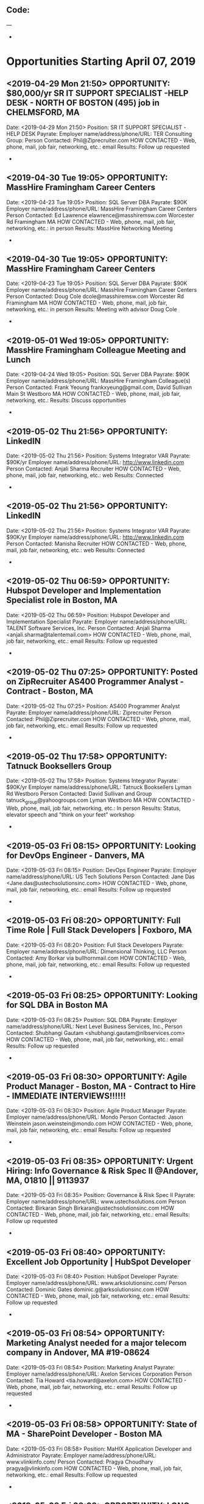 
** Code:
---
-
* Opportunities Starting April 07, 2019
** <2019-04-29 Mon 21:50> OPPORTUNITY:  $80,000/yr SR IT SUPPORT SPECIALIST -HELP DESK - NORTH OF BOSTON (495) job in CHELMSFORD, MA
   Date: <2019-04-29 Mon 21:50> 
   Position: SR IT SUPPORT SPECIALIST -HELP DESK
   Payrate:
   Employer name/address/phone/URL: TER Consulting Group:
   Person Contacted: Phil@Ziprecruiter.com
   HOW CONTACTED - Web, phone, mail, job fair, networking, etc.: email
   Results: Follow up requested 
-

** <2019-04-30 Tue 19:05> OPPORTUNITY:  MassHire Framingham Career Centers
   Date: <2019-04-23 Tue 19:05>
   Position: SQL Server DBA
   Payrate: $90K
   Employer name/address/phone/URL: MassHire Framingham Career Centers
   Person Contacted: Ed Lawrence elawrence@masshiremsw.com  Worcester Rd Framingham MA
   HOW CONTACTED - Web, phone, mail, job fair, networking, etc.: in person
   Results: MassHire Networking Meeting
-
** <2019-04-30 Tue 19:05> OPPORTUNITY:  MassHire Framingham Career Centers
   Date: <2019-04-23 Tue 19:05>
   Position: SQL Server DBA
   Payrate: $90K
   Employer name/address/phone/URL: MassHire Framingham Career Centers
   Person Contacted: Doug Cole dcole@masshiremsw.com  Worcester Rd Framingham MA
   HOW CONTACTED - Web, phone, mail, job fair, networking, etc.: in person
   Results: Meeting with advisor Doug Cole
-
** <2019-05-01 Wed 19:05> OPPORTUNITY:  MassHire Framingham Colleague Meeting and Lunch
   Date: <2019-04-24 Wed 19:05>
   Position: SQL Server DBA
   Payrate: $90K
   Employer name/address/phone/URL: MassHire Framingham Colleague(s)
   Person Contacted: Frank Yeoung  frankxyeung@gmail.com, David Sullivan Main St Westboro MA
   HOW CONTACTED - Web, phone, mail, job fair, networking, etc.:  
   Results: Discuss opportunities
-
** <2019-05-02 Thu 21:56> OPPORTUNITY: LinkedIN
   Date: <2019-05-02 Thu 21:56>
   Position: Systems Integrator VAR
   Payrate: $90K/yr
   Employer name/address/phone/URL: http://www.linkedin.com
   Person Contacted: Anjali Sharma Recruiter
   HOW CONTACTED - Web, phone, mail, job fair, networking, etc.: web
   Results: Connected 
-
** <2019-05-02 Thu 21:56> OPPORTUNITY: LinkedIN
   Date: <2019-05-02 Thu 21:56>
   Position: Systems Integrator VAR
   Payrate: $90K/yr
   Employer name/address/phone/URL: http://www.linkedin.com
   Person Contacted: Manisha Recruiter 
   HOW CONTACTED - Web, phone, mail, job fair, networking, etc.: web
   Results: Connected 
-

** <2019-05-02 Thu 06:59> OPPORTUNITY: Hubspot Developer and Implementation Specialist role in Boston, MA
   Date: <2019-05-02 Thu 06:59> 
   Position: Hubspot Developer and Implementation Specialist
   Payrate:
   Employer name/address/phone/URL: TALENT Software Services, Inc.
   Person Contacted: Anjali Sharma <anjali.sharma@talentemail.com> 
   HOW CONTACTED - Web, phone, mail, job fair, networking, etc.: email
   Results: Follow up requested
-

** <2019-05-02 Thu 07:25> OPPORTUNITY:  Posted on ZipRecruiter AS400 Programmer Analyst - Contract - Boston, MA 
   Date: <2019-05-02 Thu 07:25> 
   Position: AS400 Programmer Analyst
   Payrate:
   Employer name/address/phone/URL: Ziprecruiter 
   Person Contacted: Phil@Ziprecruiter.com
   HOW CONTACTED - Web, phone, mail, job fair, networking, etc.: email
   Results: Follow up requested
-
** <2019-05-02 Thu 17:58> OPPORTUNITY: Tatnuck Booksellers Group 
   Date: <2019-05-02 Thu 17:58> 
   Position: Systems Integrator
   Payrate: $90K/yr
   Employer name/address/phone/URL: Tatnuck Booksellers Lyman Rd Westboro
   Person Contacted: David Sullivan and Group tatnuck_group@yahoogroups.com Lyman Westboro MA
   HOW CONTACTED - Web, phone, mail, job fair, networking, etc.: In person
   Results: Status, elevator speech and "think on your feet" workshop 
-
** <2019-05-03 Fri 08:15> OPPORTUNITY:  Looking for DevOps Engineer - Danvers, MA
   Date: <2019-05-03 Fri 08:15> 
   Position: DevOps Engineer
   Payrate:
   Employer name/address/phone/URL: US Tech Solutions
   Person Contacted: Jane Das <Jane.das@ustechsolutionsinc.com> 
   HOW CONTACTED - Web, phone, mail, job fair, networking, etc.: email
   Results: Follow up requested
-

** <2019-05-03 Fri 08:20> OPPORTUNITY: Full Time Role | Full Stack Developers | Foxboro, MA
   Date: <2019-05-03 Fri 08:20> 
   Position: Full Stack Developers
   Payrate:
   Employer name/address/phone/URL: Dimensional Thinking, LLC
   Person Contacted: Amy Borkar via bullhornmail.com 
   HOW CONTACTED - Web, phone, mail, job fair, networking, etc.: email
   Results: Follow up requested
-

** <2019-05-03 Fri 08:25> OPPORTUNITY: Looking for SQL DBA in Boston MA
   Date: <2019-05-03 Fri 08:25> 
   Position: SQL DBA
   Payrate:
   Employer name/address/phone/URL: Next Level Business Services, Inc.,
   Person Contacted: Shubhangi Gautam <shubhangi.gautam@nlbservices.com> 
   HOW CONTACTED - Web, phone, mail, job fair, networking, etc.: email 
   Results: Follow up requested 
-

** <2019-05-03 Fri 08:30> OPPORTUNITY:  Agile Product Manager - Boston, MA - Contract to Hire - IMMEDIATE INTERVIEWS!!!!!!
   Date: <2019-05-03 Fri 08:30> 
   Position: Agile Product Manager
   Payrate:
   Employer name/address/phone/URL: Mondo 
   Person Contacted: Jason Weinstein jason.weinstein@mondo.com 
   HOW CONTACTED - Web, phone, mail, job fair, networking, etc.: email 
   Results: Follow up requested
-

** <2019-05-03 Fri 08:35> OPPORTUNITY: Urgent Hiring: Info Governance & Risk Spec II @Andover, MA, 01810 || 9113937
   Date: <2019-05-03 Fri 08:35> 
   Position:  Governance & Risk Spec II
   Payrate:
   Employer name/address/phone/URL: www.ustechsolutions.com
   Person Contacted: Birkaran Singh Birkaran@ustechsolutionsinc.com
   HOW CONTACTED - Web, phone, mail, job fair, networking, etc.: email
   Results: Follow up requested
-

** <2019-05-03 Fri 08:40> OPPORTUNITY: Excellent Job Opportunity | HubSpot Developer
   Date: <2019-05-03 Fri 08:40> 
   Position: HubSpot Developer
   Payrate:
   Employer name/address/phone/URL: www.arksolutionsinc.com/
   Person Contacted: Dominic Gates  dominic.g@arksolutionsinc.com
   HOW CONTACTED - Web, phone, mail, job fair, networking, etc.: email
   Results: Follow up requested
-

** <2019-05-03 Fri 08:54> OPPORTUNITY:  Marketing Analyst needed for a major telecom company in Andover, MA #19-08624
   Date: <2019-05-03 Fri 08:54> 
   Position: Marketing Analyst
   Payrate:
   Employer name/address/phone/URL: Axelon Services Corporation
   Person Contacted: Tia Howard <tia.howard@axelon.com> 
   HOW CONTACTED - Web, phone, mail, job fair, networking, etc.: email 
   Results: Follow up requested
-

** <2019-05-03 Fri 08:58> OPPORTUNITY: State of MA - SharePoint Developer - Boston MA
   Date: <2019-05-03 Fri 08:58> 
   Position: MaHIX Application Developer and Administrator
   Payrate:
   Employer name/address/phone/URL: www.vlinkinfo.com/
   Person Contacted: Pragya Choudhary pragya@vlinkinfo.com
   HOW CONTACTED - Web, phone, mail, job fair, networking, etc.: email
   Results: Follow up requested
-

** <2019-05-03 Fri 09:03> OPPORTUNITY:  LONG TERM CONTRACT - Software Development Engineer in Test - Boston, MA!
   Date: <2019-05-03 Fri 09:03> 
   Position: Software Development Engineer in Test - 19-00965
   Payrate:
   Employer name/address/phone/URL: Global Technical Talent, Inc
   Person Contacted: Lauren Kinton <lkinton@gttit.com
   HOW CONTACTED - Web, phone, mail, job fair, networking, etc.: email
   Results: Follow up requested
-

** <2019-05-03 Fri 09:08> OPPORTUNITY: Full Time Role | Site Reliability Engineer/ Sr Software Support Engineer | Southborough, MA
   Date: <2019-05-03 Fri 09:08> 
   Position: Site Reliability Engineer/Sr Software Support Engineer
   Payrate:
   Employer name/address/phone/URL: Dimensional Thinking, LLC
   Person Contacted: Amy Borkar Amy.Borkar@dtglobalstaffing.com
   HOW CONTACTED - Web, phone, mail, job fair, networking, etc.: email
   Results: Follow up requested
-

** <2019-05-03 Fri 09:13> OPPORTUNITY: SQL DBA Boston, MA
   Date: <2019-05-03 Fri 09:13> 
   Position: SQL DBA
   Payrate:
   Employer name/address/phone/URL: Artech Information Systems LLC 
   Person Contacted: Kumari Manisha <Kumari.Manisha@artech.com> 
   HOW CONTACTED - Web, phone, mail, job fair, networking, etc.: email
   Results: Follow up requested
-

** <2019-05-03 Fri 09:17> OPPORTUNITY: Job Opening for Systems Administrator (SAIJP00032634) || Remote || SAIC
   Date: <2019-05-03 Fri 09:17> 
   Position: Systems Administrator
   Payrate:
   Employer name/address/phone/URL: Collabera Inc
   Person Contacted: Indira Deshpande <indira.deshpande@collabera.com> 
   HOW CONTACTED - Web, phone, mail, job fair, networking, etc.: email
   Results: Follow up requested 
-

** <2019-05-04 Sat 09:21> OPPORTUNITY:  JUNIOR LEVEL QA Tester needed in Brighton (Boston), MA
   Date: <2019-05-04 Sat 09:21> 
   Position: JUNIOR LEVEL QA Tester
   Payrate:
   Employer name/address/phone/URL: Axelon Services Corporation
   Person Contacted: Candice Perkins <candice.perkins@axelon.com> 
   HOW CONTACTED - Web, phone, mail, job fair, networking, etc.: email 
   Results: Follow up requested
-



